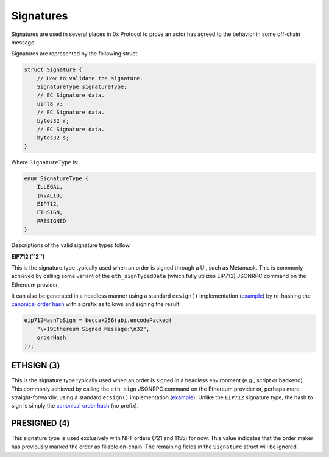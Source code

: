 Signatures
==========

Signatures are used in several places in 0x Protocol to prove an actor
has agreed to the behavior in some off-chain message.

Signatures are represented by the following struct:

.. code:: solidity

   struct Signature {
       // How to validate the signature.
       SignatureType signatureType;
       // EC Signature data.
       uint8 v;
       // EC Signature data.
       bytes32 r;
       // EC Signature data.
       bytes32 s;
   }

Where ``SignatureType`` is:

.. code:: solidity

   enum SignatureType {
       ILLEGAL,
       INVALID,
       EIP712,
       ETHSIGN,
       PRESIGNED
   }

Descriptions of the valid signature types follow.

**EIP712 (``2``)**

This is the signature type typically used when an order is signed
through a UI, such as Metamask. This is commonly achieved by calling
some variant of the ``eth_signTypedData`` (which fully utilizes EIP712)
JSONRPC command on the Ethereum provider.

It can also be generated in a headless manner using a standard
``ecsign()`` implementation
(`example <https://github.com/ethereumjs/ethereumjs-util/blob/master/docs/modules/_signature_.md#const-ecsign>`__)
by re-hashing the `canonical order
hash <signatures.md#limit-order-hashes>`__ with a prefix as follows and
signing the result:

.. code:: solidity

   eip712HashToSign = keccak256(abi.encodePacked(
       "\x19Ethereum Signed Message:\n32",
       orderHash
   ));

ETHSIGN (``3``)
^^^^^^^^^^^^^^^

This is the signature type typically used when an order is signed in a
headless environment (e.g., script or backend). This commonly achieved
by calling the ``eth_sign`` JSONRPC command on the Ethereum provider or,
perhaps more straight-forwardly, using a standard ``ecsign()``
implementation
(`example <https://github.com/ethereumjs/ethereumjs-util/blob/master/docs/modules/_signature_.md#const-ecsign>`__).
Unlike the ``EIP712`` signature type, the hash to sign is simply the
`canonical order hash <signatures.md#limit-order-hashes>`__ (no prefix).

PRESIGNED (``4``)
^^^^^^^^^^^^^^^^^

This signature type is used exclusively with NFT orders (721 and 1155)
for now. This value indicates that the order maker has previously marked
the order as fillable on-chain. The remaining fields in the
``Signature`` struct will be ignored.
